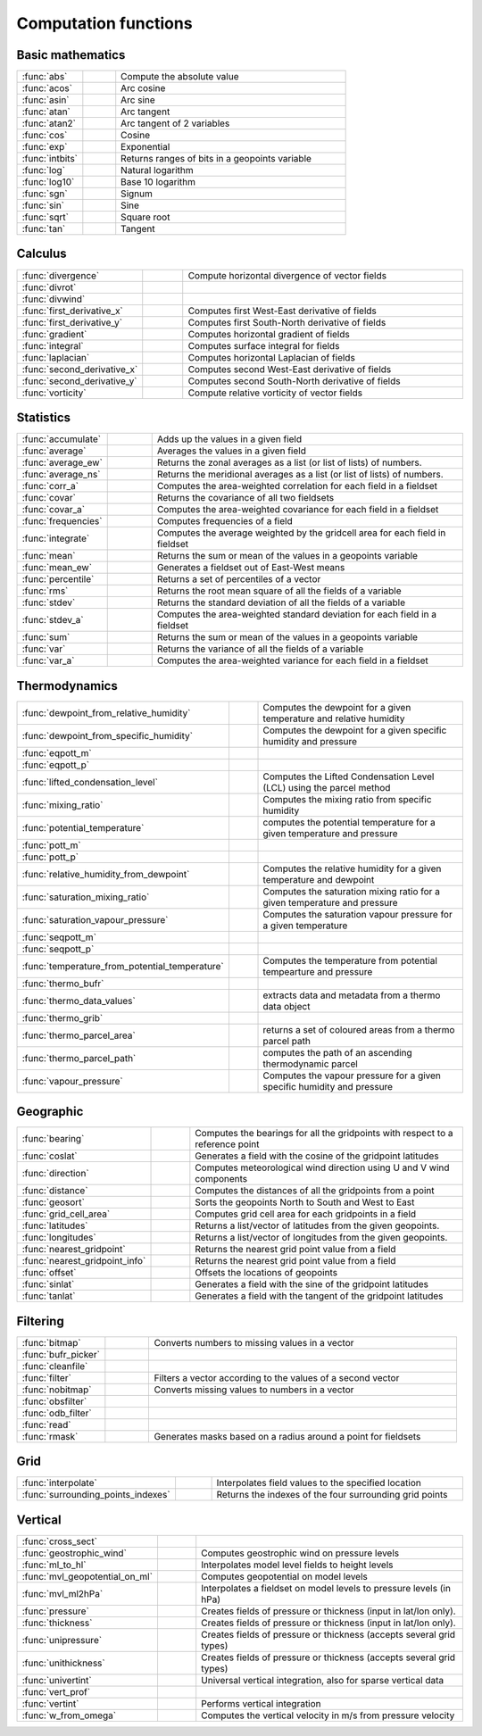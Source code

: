 
Computation functions
===========================



Basic mathematics
-------------------------------

.. list-table::
    :widths: 20 10 70
    :header-rows: 0


    * - :func:`abs`
      - .. image:: _static/MCONT.png 
           :width: 16px
      - Compute the absolute value

    * - :func:`acos`
      - .. image:: _static/MCONT.png 
           :width: 16px
      - Arc cosine

    * - :func:`asin`
      - .. image:: _static/MCONT.png 
           :width: 16px
      - Arc sine

    * - :func:`atan`
      - .. image:: _static/MCONT.png 
           :width: 16px
      - Arc tangent

    * - :func:`atan2`
      - .. image:: _static/MCONT.png 
           :width: 16px
      - Arc tangent of 2 variables

    * - :func:`cos`
      - .. image:: _static/MCONT.png 
           :width: 16px
      - Cosine

    * - :func:`exp`
      - .. image:: _static/MCONT.png 
           :width: 16px
      - Exponential

    * - :func:`intbits`
      - .. image:: _static/MCONT.png 
           :width: 16px
      - Returns ranges of bits in a geopoints variable

    * - :func:`log`
      - .. image:: _static/MCONT.png 
           :width: 16px
      - Natural logarithm

    * - :func:`log10`
      - .. image:: _static/MCONT.png 
           :width: 16px
      - Base 10 logarithm

    * - :func:`sgn`
      - .. image:: _static/MCONT.png 
           :width: 16px
      - Signum

    * - :func:`sin`
      - .. image:: _static/MCONT.png 
           :width: 16px
      - Sine

    * - :func:`sqrt`
      - .. image:: _static/MCONT.png 
           :width: 16px
      - Square root

    * - :func:`tan`
      - .. image:: _static/MCONT.png 
           :width: 16px
      - Tangent


Calculus
-------------------------------

.. list-table::
    :widths: 20 10 70
    :header-rows: 0


    * - :func:`divergence`
      - .. image:: _static/MCONT.png 
           :width: 16px
      - Compute horizontal divergence of vector fields

    * - :func:`divrot`
      - .. image:: _static/MCONT.png 
           :width: 16px
      - 

    * - :func:`divwind`
      - .. image:: _static/MCONT.png 
           :width: 16px
      - 

    * - :func:`first_derivative_x`
      - .. image:: _static/MCONT.png 
           :width: 16px
      - Computes first West-East derivative of fields

    * - :func:`first_derivative_y`
      - .. image:: _static/MCONT.png 
           :width: 16px
      - Computes first South-North derivative of fields

    * - :func:`gradient`
      - .. image:: _static/MCONT.png 
           :width: 16px
      - Computes horizontal gradient of fields

    * - :func:`integral`
      - .. image:: _static/MCONT.png 
           :width: 16px
      - Computes surface integral for fields

    * - :func:`laplacian`
      - .. image:: _static/MCONT.png 
           :width: 16px
      - Computes horizontal Laplacian of fields

    * - :func:`second_derivative_x`
      - .. image:: _static/MCONT.png 
           :width: 16px
      - Computes second West-East derivative of fields

    * - :func:`second_derivative_y`
      - .. image:: _static/MCONT.png 
           :width: 16px
      - Computes second South-North derivative of fields

    * - :func:`vorticity`
      - .. image:: _static/MCONT.png 
           :width: 16px
      - Compute relative vorticity of vector fields


Statistics
-------------------------------

.. list-table::
    :widths: 20 10 70
    :header-rows: 0


    * - :func:`accumulate`
      - .. image:: _static/MCONT.png 
           :width: 16px
      - Adds up the values in a given field

    * - :func:`average`
      - .. image:: _static/MCONT.png 
           :width: 16px
      - Averages the values in a given field

    * - :func:`average_ew`
      - .. image:: _static/MCONT.png 
           :width: 16px
      - Returns the zonal averages as a list (or list of lists) of numbers.

    * - :func:`average_ns`
      - .. image:: _static/MCONT.png 
           :width: 16px
      - Returns the meridional averages as a list (or list of lists) of numbers.

    * - :func:`corr_a`
      - .. image:: _static/MCONT.png 
           :width: 16px
      - Computes the area-weighted correlation for each field in a fieldset

    * - :func:`covar`
      - .. image:: _static/MCONT.png 
           :width: 16px
      - Returns the covariance of all two fieldsets

    * - :func:`covar_a`
      - .. image:: _static/MCONT.png 
           :width: 16px
      - Computes the area-weighted covariance for each field in a fieldset

    * - :func:`frequencies`
      - .. image:: _static/MCONT.png 
           :width: 16px
      - Computes frequencies of a field

    * - :func:`integrate`
      - .. image:: _static/MCONT.png 
           :width: 16px
      - Computes the average weighted by the gridcell area for each field in fieldset

    * - :func:`mean`
      - .. image:: _static/MCONT.png 
           :width: 16px
      - Returns the sum or mean of the values in a geopoints variable

    * - :func:`mean_ew`
      - .. image:: _static/MCONT.png 
           :width: 16px
      - Generates a fieldset out of East-West means

    * - :func:`percentile`
      - .. image:: _static/MCONT.png 
           :width: 16px
      - Returns a set of percentiles of a vector

    * - :func:`rms`
      - .. image:: _static/MCONT.png 
           :width: 16px
      - Returns the root mean square of all the fields of a variable

    * - :func:`stdev`
      - .. image:: _static/MCONT.png 
           :width: 16px
      - Returns the standard deviation of all the fields of a variable

    * - :func:`stdev_a`
      - .. image:: _static/MCONT.png 
           :width: 16px
      - Computes the area-weighted standard deviation for each field in a fieldset

    * - :func:`sum`
      - .. image:: _static/MCONT.png 
           :width: 16px
      - Returns the sum or mean of the values in a geopoints variable

    * - :func:`var`
      - .. image:: _static/MCONT.png 
           :width: 16px
      - Returns the variance of all the fields of a variable

    * - :func:`var_a`
      - .. image:: _static/MCONT.png 
           :width: 16px
      - Computes the area-weighted variance for each field in a fieldset


Thermodynamics
-------------------------------

.. list-table::
    :widths: 20 10 70
    :header-rows: 0


    * - :func:`dewpoint_from_relative_humidity`
      - .. image:: _static/MCONT.png 
           :width: 16px
      - Computes the dewpoint for a given temperature and relative humidity

    * - :func:`dewpoint_from_specific_humidity`
      - .. image:: _static/MCONT.png 
           :width: 16px
      - Computes the dewpoint for a given specific humidity and pressure

    * - :func:`eqpott_m`
      - .. image:: _static/MCONT.png 
           :width: 16px
      - 

    * - :func:`eqpott_p`
      - .. image:: _static/MCONT.png 
           :width: 16px
      - 

    * - :func:`lifted_condensation_level`
      - .. image:: _static/MCONT.png 
           :width: 16px
      - Computes the Lifted Condensation Level (LCL) using the parcel method

    * - :func:`mixing_ratio`
      - .. image:: _static/MCONT.png 
           :width: 16px
      - Computes the mixing ratio from specific humidity

    * - :func:`potential_temperature`
      - .. image:: _static/MCONT.png 
           :width: 16px
      - computes the potential temperature for a given temperature and pressure

    * - :func:`pott_m`
      - .. image:: _static/MCONT.png 
           :width: 16px
      - 

    * - :func:`pott_p`
      - .. image:: _static/MCONT.png 
           :width: 16px
      - 

    * - :func:`relative_humidity_from_dewpoint`
      - .. image:: _static/MCONT.png 
           :width: 16px
      - Computes the relative humidity for a given temperature and dewpoint

    * - :func:`saturation_mixing_ratio`
      - .. image:: _static/MCONT.png 
           :width: 16px
      - Computes the saturation mixing ratio for a given temperature and pressure

    * - :func:`saturation_vapour_pressure`
      - .. image:: _static/MCONT.png 
           :width: 16px
      - Computes the saturation vapour pressure for a given temperature

    * - :func:`seqpott_m`
      - .. image:: _static/MCONT.png 
           :width: 16px
      - 

    * - :func:`seqpott_p`
      - .. image:: _static/MCONT.png 
           :width: 16px
      - 

    * - :func:`temperature_from_potential_temperature`
      - .. image:: _static/MCONT.png 
           :width: 16px
      - Computes the temperature from potential tempearture and pressure

    * - :func:`thermo_bufr`
      - .. image:: _static/MCONT.png 
           :width: 16px
      - 

    * - :func:`thermo_data_values`
      - .. image:: _static/MCONT.png 
           :width: 16px
      - extracts data and metadata from a thermo data object

    * - :func:`thermo_grib`
      - .. image:: _static/MCONT.png 
           :width: 16px
      - 

    * - :func:`thermo_parcel_area`
      - .. image:: _static/MCONT.png 
           :width: 16px
      - returns a set of coloured areas from a thermo parcel path

    * - :func:`thermo_parcel_path`
      - .. image:: _static/MCONT.png 
           :width: 16px
      - computes the path of an ascending thermodynamic parcel

    * - :func:`vapour_pressure`
      - .. image:: _static/MCONT.png 
           :width: 16px
      - Computes the vapour pressure for a given specific humidity and pressure


Geographic
-------------------------------

.. list-table::
    :widths: 20 10 70
    :header-rows: 0


    * - :func:`bearing`
      - .. image:: _static/MCONT.png 
           :width: 16px
      - Computes the bearings for all the gridpoints with respect to a reference point

    * - :func:`coslat`
      - .. image:: _static/MCONT.png 
           :width: 16px
      - Generates a field with the cosine of the gridpoint latitudes

    * - :func:`direction`
      - .. image:: _static/MCONT.png 
           :width: 16px
      - Computes meteorological wind direction using U and V wind components

    * - :func:`distance`
      - .. image:: _static/MCONT.png 
           :width: 16px
      - Computes the distances of all the gridpoints from a point

    * - :func:`geosort`
      - .. image:: _static/MCONT.png 
           :width: 16px
      - Sorts the geopoints North to South and West to East

    * - :func:`grid_cell_area`
      - .. image:: _static/MCONT.png 
           :width: 16px
      - Computes grid cell area for each gridpoints in a field

    * - :func:`latitudes`
      - .. image:: _static/MCONT.png 
           :width: 16px
      - Returns a list/vector of latitudes from the given geopoints.

    * - :func:`longitudes`
      - .. image:: _static/MCONT.png 
           :width: 16px
      - Returns a list/vector of longitudes from the given geopoints.

    * - :func:`nearest_gridpoint`
      - .. image:: _static/MCONT.png 
           :width: 16px
      - Returns the nearest grid point value from a field

    * - :func:`nearest_gridpoint_info`
      - .. image:: _static/MCONT.png 
           :width: 16px
      - Returns the nearest grid point value from a field

    * - :func:`offset`
      - .. image:: _static/MCONT.png 
           :width: 16px
      - Offsets the locations of geopoints

    * - :func:`sinlat`
      - .. image:: _static/MCONT.png 
           :width: 16px
      - Generates a field with the sine of the gridpoint latitudes

    * - :func:`tanlat`
      - .. image:: _static/MCONT.png 
           :width: 16px
      - Generates a field with the tangent of the gridpoint latitudes


Filtering
-------------------------------

.. list-table::
    :widths: 20 10 70
    :header-rows: 0


    * - :func:`bitmap`
      - .. image:: _static/MCONT.png 
           :width: 16px
      - Converts numbers to missing values in a vector

    * - :func:`bufr_picker`
      - .. image:: _static/MCONT.png 
           :width: 16px
      - 

    * - :func:`cleanfile`
      - .. image:: _static/MCONT.png 
           :width: 16px
      - 

    * - :func:`filter`
      - .. image:: _static/MCONT.png 
           :width: 16px
      - Filters a vector according to the values of a second vector

    * - :func:`nobitmap`
      - .. image:: _static/MCONT.png 
           :width: 16px
      - Converts missing values to numbers in a vector

    * - :func:`obsfilter`
      - .. image:: _static/MCONT.png 
           :width: 16px
      - 

    * - :func:`odb_filter`
      - .. image:: _static/MCONT.png 
           :width: 16px
      - 

    * - :func:`read`
      - .. image:: _static/MCONT.png 
           :width: 16px
      - 

    * - :func:`rmask`
      - .. image:: _static/MCONT.png 
           :width: 16px
      - Generates masks based on a radius around a point for fieldsets


Grid
-------------------------------

.. list-table::
    :widths: 20 10 70
    :header-rows: 0


    * - :func:`interpolate`
      - .. image:: _static/MCONT.png 
           :width: 16px
      - Interpolates field values to the specified location

    * - :func:`surrounding_points_indexes`
      - .. image:: _static/MCONT.png 
           :width: 16px
      - Returns the indexes of the four surrounding grid points


Vertical
-------------------------------

.. list-table::
    :widths: 20 10 70
    :header-rows: 0


    * - :func:`cross_sect`
      - .. image:: _static/MCONT.png 
           :width: 16px
      - 

    * - :func:`geostrophic_wind`
      - .. image:: _static/MCONT.png 
           :width: 16px
      - Computes geostrophic wind on pressure levels

    * - :func:`ml_to_hl`
      - .. image:: _static/MCONT.png 
           :width: 16px
      - Interpolates model level fields to height levels

    * - :func:`mvl_geopotential_on_ml`
      - .. image:: _static/MCONT.png 
           :width: 16px
      - Computes geopotential on model levels

    * - :func:`mvl_ml2hPa`
      - .. image:: _static/MCONT.png 
           :width: 16px
      - Interpolates a fieldset on model levels to pressure levels (in hPa)

    * - :func:`pressure`
      - .. image:: _static/MCONT.png 
           :width: 16px
      - Creates fields of pressure or thickness (input in lat/lon only).

    * - :func:`thickness`
      - .. image:: _static/MCONT.png 
           :width: 16px
      - Creates fields of pressure or thickness (input in lat/lon only).

    * - :func:`unipressure`
      - .. image:: _static/MCONT.png 
           :width: 16px
      - Creates fields of pressure or thickness (accepts several grid types)

    * - :func:`unithickness`
      - .. image:: _static/MCONT.png 
           :width: 16px
      - Creates fields of pressure or thickness (accepts several grid types)

    * - :func:`univertint`
      - .. image:: _static/MCONT.png 
           :width: 16px
      - Universal vertical integration, also for sparse vertical data

    * - :func:`vert_prof`
      - .. image:: _static/MCONT.png 
           :width: 16px
      - 

    * - :func:`vertint`
      - .. image:: _static/MCONT.png 
           :width: 16px
      - Performs vertical integration

    * - :func:`w_from_omega`
      - .. image:: _static/MCONT.png 
           :width: 16px
      - Computes the vertical velocity in m/s from pressure velocity
